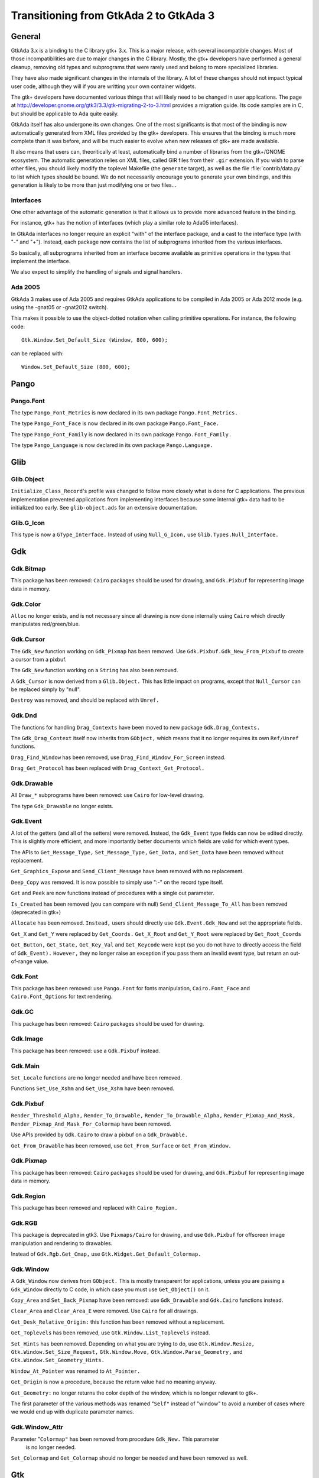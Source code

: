 .. _Transitioning_from_GtkAda_2_to_GtkAda_3:

***************************************
Transitioning from GtkAda 2 to GtkAda 3
***************************************

General
=======

GtkAda 3.x is a binding to the C library gtk+ 3.x. This is a major
release, with several incompatible changes. Most of those incompatibilities
are due to major changes in the C library. Mostly, the gtk+ developers
have performed a general cleanup, removing old types and subprograms that
were rarely used and belong to more specialized libraries.

They have also made significant changes in the internals of the library.
A lot of these changes should not impact typical user code, although they
will if you are writting your own container widgets.

The gtk+ developers have documented various things that will likely need
to be changed in user applications. The page at
http://developer.gnome.org/gtk3/3.3/gtk-migrating-2-to-3.html provides a
migration guide. Its code samples are in C, but should be applicable to
Ada quite easily.

GtkAda itself has also undergone its own changes. One of the most
significants is that most of the binding is now automatically generated
from XML files provided by the gtk+ developers. This ensures that the
binding is much more complete than it was before, and will be much
easier to evolve when new releases of gtk+ are made available.

It also means that users can, theoritically at least, automatically bind
a number of libraries from the gtk+/GNOME ecosystem. The automatic
generation relies on XML files, called GIR files from their ``.gir``
extension. If you wish to parse other files, you should likely modify
the toplevel Makefile (the ``generate`` target), as well as the file
:file:`contrib/data.py` to list which types should be bound. We do not
necessarily encourage you to generate your own bindings, and this
generation is likely to be more than just modifying one or two files...

Interfaces
----------

One other advantage of the automatic generation is that it allows us
to provide more advanced feature in the binding.

For instance, gtk+ has the notion of interfaces (which play a similar
role to Ada05 interfaces).

In GtkAda interfaces no longer require an explicit "with" of the interface
package, and a cast to the interface type (with "-" and "+"). Instead,
each package now contains the list of subprograms inherited from the
various interfaces.

So basically, all subprograms inherited from an interface become
available as primitive operations in the types that implement the interface.

We also expect to simplify the handling of signals and signal handlers.

Ada 2005
--------

GtkAda 3 makes use of Ada 2005 and requires GtkAda applications
to be compiled in Ada 2005 or Ada 2012 mode (e.g. using the -gnat05 or
-gnat2012 switch).

This makes it possible to use the object-dotted notation when calling
primitive operations. For instance, the following code::

    Gtk.Window.Set_Default_Size (Window, 800, 600);

can be replaced with::

    Window.Set_Default_Size (800, 600);


Pango
=====

Pango.Font
----------

The type ``Pango_Font_Metrics`` is now declared in its own package ``Pango.Font_Metrics.``

The type ``Pango_Font_Face`` is now declared in its own package ``Pango.Font_Face.``

The type ``Pango_Font_Family`` is now declared in its own package ``Pango.Font_Family.``

The type ``Pango_Language`` is now declared in its own package ``Pango.Language.``


Glib
====

Glib.Object
-----------

``Initialize_Class_Record``'s profile was changed to follow more closely what
is done for C applications. The previous implementation prevented applications
from implementing interfaces because some internal gtk+ data had to be
initialized too early. See ``glib-object.ads`` for an extensive documentation.

Glib.G_Icon
-----------

This type is now a ``GType_Interface.``
Instead of using ``Null_G_Icon,`` use ``Glib.Types.Null_Interface.``


Gdk
===

Gdk.Bitmap
----------

This package has been removed: ``Cairo`` packages should be used for drawing, and
``Gdk.Pixbuf`` for representing image data in memory.

Gdk.Color
---------

``Alloc`` no longer exists, and is not necessary since all drawing is now done
internally using ``Cairo`` which directly manipulates red/green/blue.

Gdk.Cursor
----------

The ``Gdk_New`` function working on ``Gdk_Pixmap`` has been removed. Use
``Gdk.Pixbuf.Gdk_New_From_Pixbuf`` to create a cursor from a pixbuf.

The ``Gdk_New`` function working on a ``String`` has also been removed.

A ``Gdk_Cursor`` is now derived from a ``Glib.Object.`` This has little
impact on programs, except that ``Null_Cursor`` can be replaced simply
by "null".

``Destroy`` was removed, and should be replaced with ``Unref.``

Gdk.Dnd
-------

The functions for handling ``Drag_Contexts`` have been moved to new package
``Gdk.Drag_Contexts.``

The ``Gdk_Drag_Context`` itself now inherits from ``GObject,`` which means that it no
longer requires its own ``Ref/Unref`` functions.

``Drag_Find_Window`` has been removed, use ``Drag_Find_Window_For_Screen`` instead.

``Drag_Get_Protocol`` has been replaced with ``Drag_Context_Get_Protocol.``

Gdk.Drawable
------------

All ``Draw_*`` subprograms have been removed: use ``Cairo`` for low-level drawing.

The type ``Gdk_Drawable`` no longer exists.

Gdk.Event
---------

A lot of the getters (and all of the setters) were removed. Instead, the
``Gdk_Event`` type fields can now be edited directly. This is slightly more
efficient, and more importantly better documents which fields are valid for
which event types.

The APIs to ``Get_Message_Type,`` ``Set_Message_Type,`` ``Get_Data,`` and ``Set_Data`` have
been removed without replacement.

``Get_Graphics_Expose`` and ``Send_Client_Message`` have been removed with no
replacement.

``Deep_Copy`` was removed. It is now possible to simply use ":-" on the record
type itself.

``Get`` and ``Peek`` are now functions instead of procedures with a single out
parameter.

``Is_Created`` has been removed (you can compare with null)
``Send_Client_Message_To_All`` has been removed (deprecated in gtk+)

``Allocate`` has been removed. ``Instead,`` users should directly use
``Gdk.Event.Gdk_New`` and set the appropriate fields.

``Get_X`` and ``Get_Y`` were replaced by ``Get_Coords.``
``Get_X_Root`` and ``Get_Y_Root`` were replaced by ``Get_Root_Coords``

``Get_Button,`` ``Get_State,`` ``Get_Key_Val`` and ``Get_Keycode`` were kept (so you do not
have to directly access the field of ``Gdk_Event).`` ``However,`` they no longer raise
an exception if you pass them an invalid event type, but return an out-of-range
value.

Gdk.Font
--------

This package has been removed: use ``Pango.Font`` for fonts manipulation,
``Cairo.Font_Face`` and ``Cairo.Font_Options`` for text rendering.

Gdk.GC
------

This package has been removed: ``Cairo`` packages should be used for drawing.

Gdk.Image
---------

This package has been removed: use a ``Gdk.Pixbuf`` instead.

Gdk.Main
--------

``Set_Locale`` functions are no longer needed and have been removed.

Functions ``Set_Use_Xshm`` and ``Get_Use_Xshm`` have been removed.

Gdk.Pixbuf
----------

``Render_Threshold_Alpha,`` ``Render_To_Drawable,`` ``Render_To_Drawable_Alpha,``
``Render_Pixmap_And_Mask,`` ``Render_Pixmap_And_Mask_For_Colormap`` have been removed.

Use APIs provided by ``Gdk.Cairo`` to draw a pixbuf on a ``Gdk_Drawable.``

``Get_From_Drawable`` has been removed, use ``Get_From_Surface`` or ``Get_From_Window.``

Gdk.Pixmap
----------

This package has been removed: ``Cairo`` packages should be used for drawing, and
``Gdk.Pixbuf`` for representing image data in memory.

Gdk.Region
----------

This package has been removed and replaced with ``Cairo_Region.``

Gdk.RGB
-------

This package is deprecated in gtk3. Use ``Pixmaps/Cairo`` for drawing, and
use ``Gdk.Pixbuf`` for offscreen image manipulation and rendering to drawables.

Instead of ``Gdk.Rgb.Get_Cmap,`` use ``Gtk.Widget.Get_Default_Colormap.``

Gdk.Window
----------

A ``Gdk_Window`` now derives from ``GObject.`` This is mostly transparent for
applications, unless you are passing a ``Gdk_Window`` directly to C code,
in which case you must use ``Get_Object()`` on it.

``Copy_Area`` and ``Set_Back_Pixmap`` have been removed: use ``Gdk_Drawable`` and
``Gdk.Cairo`` functions instead.

``Clear_Area`` and ``Clear_Area_E`` were removed. Use ``Cairo`` for all drawings.

``Get_Desk_Relative_Origin:`` this function has been removed without a replacement.

``Get_Toplevels`` has been removed, use ``Gtk.Window.List_Toplevels`` instead.

``Set_Hints`` has been removed.  Depending on what you are trying to do, use
``Gtk.Window.Resize,`` ``Gtk.Window.Set_Size_Request,`` ``Gtk.Window.Move,``
``Gtk.Window.Parse_Geometry,`` and ``Gtk.Window.Set_Geometry_Hints.``

``Window_At_Pointer`` was renamed to ``At_Pointer.``

``Get_Origin`` is now a procedure, because the return value had no meaning anyway.

``Get_Geometry:`` no longer returns the color depth of the window, which is no
longer relevant to gtk+.

The first parameter of the various methods was renamed "``Self"`` instead of
"window" to avoid a number of cases where we would end up with duplicate
parameter names.

Gdk.Window_Attr
---------------

Parameter "``Colormap"`` has been removed from procedure ``Gdk_New.`` This parameter
 is no longer needed.

``Set_Colormap`` and ``Get_Colormap`` should no longer be needed and have been removed
as well.

Gtk
===

.. highlight:: ada

Gtk.Action
----------

``Block_Activate_From,`` ``Unblock_Activate_From,`` ``Connect_Proxy,`` ``Disconnect_Proxy:``
these obsolete subprograms have been removed without a replacement.

``Get_Action`` has been removed without a replacement.

``Convert`` has been removed, use ``Glib.Object.Get_User_Data`` instead.

Gtk.Aspect_Frame
----------------

``Direct`` accessors ``Get_Xalign,`` ``Get_Yalign`` and ``Get_Ratio`` have been removed:
use the corresponding properties instead.

Gtk.Assistant
-------------

The values in ``Gtk_Assistant_Page_Type`` were renamed for consistency,
removing their ``Gtk_`` prefix.

The package ``Generic_Assistant_Functions`` has been renamed to
``Set_Forward_Page_Func_User_Data.``

Gtk.Builder
-----------

``Add_From_File`` now returns a ``Guint`` and the error as a parameter.

``Get_Widget`` has been removed (use ``Get_Object`` instead, and cast to the appropriate
type)

Gtk.Button_Box
--------------

``Set_Child_Size`` was removed. Equivalent behavior can only be done by
changing the theme properties child-min-width and child-min-height.

Gtk.Cell_Layout
---------------

``Get_Cell_Renderers`` has been renamed to ``Get_Cells.``

Gtk.Cell_Renderer
-----------------

The ``Render`` subprogram is now called with a ``Cairo_Context`` rather than a
``Gdk_Window.``

Gtk.Cell_View
-------------

``Get_Cell_Renderers`` is obsolete, use the ``Gtk.Cell_Layout`` interface and
``Gtk.Cell_Layout.Get_Cells.``

Gtk.Clist
---------

This widget has been removed: use a ``Gtk.Tree_View`` instead.

Gtk.Container
-------------

Procedure ``Propagate_Expose`` has been removed and will be replaced with
``Propagate_Draw.``

``Class_Find_Child_Property,`` ``Class_list_Child_Properties`` and
``Class_Install_Child_Property`` are no longer bound.

``Children`` was removed (use ``Get_Children`` instead).

Gtk.Color_Button
----------------

The function ``Get_Color`` returning ``Gdk.Color.Gdk_Color`` is now a procedure
with an out parameter.

Gtk.Color_Selection
-------------------

``Get_Color`` and ``Set_Color`` have been removed: use ``Get_Current_Color`` and
``Set_Current_Color`` instead.

Gtk.Color_Selection_Dialog
--------------------------

Subprogram ``Get_Colorsel`` has been renamed ``Get_Color_Selection,`` to match
the ``Gtk+`` naming.

``Get_OK_Button,`` ``Get_Cancel_Button,`` ``Get_Help_Button`` have been removed.
Instead, use::

   Gtk_Button (Glib.Properties.Get_Property (Dialog, Ok_Button_Property)),
   Gtk_Button (Glib.Properties.Get_Property (Dialog, Cancel_Button_Property)),
   Gtk_Button (Glib.Properties.Get_Property (Dialog, Help_Button_Property))

Gtk.Combo
---------

This widget has been removed: use a ``Gtk.Combo_Box`` instead.

Gtk.Combo_Box
-------------

The "text only" variant has been moved to the new package ``Gtk.Combo_Box_Text.``

Gtk.Combo_Box_Entry
-------------------

This widget has been removed: use a ``Gtk.Combo_Box`` instead.

Gtk.Clipboard
-------------

The base type is now a ``GObject_Record`` instead of an opaque type: use the
``GObject`` facilities for lifecycle management.

There are now separate "``User_Data"`` generic version for callback-based methods.

Gtk.Ctree
---------

This widget has been removed: use a ``Gtk.Tree_View`` instead.

Gtk.Curve
---------

This widget has been removed, with no direct replacement.  Use drawing
functionality from ``Cairo`` instead.

Gtk.Dialog
----------

Subprogram ``Get_Vbox`` was replaced with ``Get_Content_Area.``

Subprogram ``Set_Has_Separator`` has been removed: use the corresponding flag
in the call to ``Gtk_New/Initialize`` instead.

Gtk.Dnd
-------

``Source_Set_Icon`` has been removed: use ``Source_Set_Icon_Pixbuf`` instead.
``Set_Icon_Pixmap`` has been removed: use ``Set_Icon_Pixbuf`` instead.

Obsolete ``Set_Default_Icon`` working on ``Gdk.Pixmap`` has been removed without a replacement.

Gtk.Editable
------------

The type representing a ``Gtk_Editable_Record`` has been changed from a
``Widget`` (which is a ``GObject)`` to an interface (a ``System.Address).``
Therefore the ``Gtk_Editable_Record`` type has been eliminated.  User code
referencing only the ``Gtk_Editable`` type should function unchanged.

Code using the tag as a test before converting a widget to a ``Gtk.Editable``
can now work using the ``Implements_Editable`` package.

For instance, if ``Widget`` is a ``GObject_Record,`` the following code::

      if Widget.all in Gtk_Editable_Record'Class then
         Cut_Clipboard (Gtk_Editable (Widget));

becomes::

      if Is_A (Widget.Get_Type, Gtk.Editable.Get_Type) then
         Cut_Clipboard`` (+Widget);

where the function "+" is defined by instantiating ``Implements_Editable``::

   package Implements_Editable is new Glib.Types.Implements
     (Gtk.Editable.Gtk_Editable, GObject_Record, GObject);
   function "+"
     (Widget : access GObject_Record'Class)
      return Gtk.Editable.Gtk_Editable
      renames Implements_Editable.To_Interface;

The ``Select_Region`` subprogram parameter name ``The_End`` has been normalized
to ``End_Pos``.

Gtk.Entry_Completion
--------------------

The "match-selected" and "cursor-on-match" signals were erroneously
given the internal filter model instead of the users model. This oversight
has been fixed in GTK+ 3; if you have handlers for these signals, they
will likely need slight adjustments. 

Gtk.Enums
---------

The following types were removed::

  ``GtkAnchorType``
  ``GtkCurveType``
  ``GtkMetricType``
  ``GtkGridLines``
  ``GtkUpdateType``
  ``GtkVisibility``
  ``GtkSideType``
  ``GtkMatchType``
  ``GtkPreviewType``
  ``GtkSubmenuDirection``
  ``GtkSubmenuPlacement``
  ``GtkTreeViewMode``

``Gtk_Icon_Size`` is no longer an enumeration type, but an integer, so that
new sizes can be defined through ``Gtk.Icon_Factory.Icon_Size_Register``.

Gtk.File_Chooser_Button
-----------------------

Subprograms ``Gtk_New_With_Backend`` and ``Initialize_With_Backend`` have been
removed: use ``Gtk_New`` and ``Initialize`` instead.

Gtk.File_Chooser_Dialog
-----------------------

Subprograms ``Gtk_New_With_Backend`` and ``Initialize_With_Backend`` have been
removed: use ``Gtk_New`` and ``Initialize`` instead.

Gtk.File_Chooser_Widget
-----------------------

Subprograms ``Gtk_New_With_Backend`` and ``Initialize_With_Backend`` have been
removed: use ``Gtk_New`` and ``Initialize`` instead.

Gtk.File_Selection
------------------

This package has been replaced by ``Gtk.File_Chooser.``
You may also use ``Gtkada.File_Selection`` for a simple interface to the
``Gtk.File_Chooser.``

Gtk.Fixed
---------

Subprograms ``Set_Has_Windows`` and ``Get_Has_Windows`` are now in ``Gtk.Widget.``

Gtk.Gamma_Curve
---------------

This widget has been removed without any replacement.

Gtk.GC
------

This package has been removed: ``Cairo`` packages should be used for drawing.

Gtk.GEntry
----------

The names for ``Gtk_Entry_Record`` parameters have been normalized across
the board to "``The_Entry".``

``Append_Text`` has been removed: use ``Set_Text`` and ``Get_Text`` instead.

Gtk.GRange
----------

``Set_Update_Policy`` has been removed, with no replacement. If you require
delayed updates, you will need to code it yourself.

Gtk.Handle_Box
--------------

This package is now marked as deprecated in C, and is likely to be removed
in future versions of gtk+, so we encourage you to stop using it as well.

Gtk.HRuler
----------

This widget has been removed without any replacement.

Gtk.Icon_Factory
----------------

``Gtk_Icon_Set`` and ``Gtk_Icon_Source`` have been moved to their own packages.
``Functions`` ``Gtk_New`` are now procedures.

Gtk.Image
---------

The subprograms working with ``Gdk_Pixmap`` have been removed, use the
variants working on ``Gdk_Pixbuf`` instead.

Gtk.Image_Menu_Item
-------------------

All controlling parameters were renamed to ``Self``. There was no consistency
before.

``Gtk_New_From_Stock`` now requires an ``Accel_Group`` parameter, which can be set to
null.

Gtk.Input_Dialog
----------------

This package is no longer part of gtk+, so this binding has been removed
without replacement.

Gtk.Item
--------

This obsolete package has been removed with no replacement.

Gtk.Item_Factory
----------------

This obsolete package has been removed in favor of ``Gtk.UI_Manager.``

Gtk.Layout
----------

``Get_Width`` and ``Get_Height`` have been removed, use ``Get_Size`` instead.

Gtk.Link_Button
---------------

All widget parameter names have been normalized to "``Self".``

The ``Set_Uri_Hook`` function has been eliminated, and along with it the
``Uri_Func`` type and the ``Generic_Uri_Hook`` package.  ``Register`` a callback
for the button's "clicked" signal instead.

Gtk.List_Item
-------------

This widget has been removed: use a ``Gtk.Tree_View`` instead.

Gtk.Main
--------

``Do_Event`` was renamed ``Main_Do_Event.``

``Grab_Add`` and ``Grab_Removed`` are available in ``Gtk.Widget`` (as was already
 the case with gtk2).

The ``Quit`` package has been removed without replacement.

The ``Idle`` and ``Timeout`` handling been removed: use equivalent functions in
package ``Glib.Main`` instead.

Gtk.Menu
--------

``User_Menu_Popup`` has been replaced by ``Popup_User_Data.``

The version of ``Popup`` was took an access to ``C_Gtk_Menu_Positon_Func`` has
been removed. If you need to pass ``User_Data`` to the callback, you need to
instantiate the package ``Popup_User_Data.`` Note that in this package the
position of the ``Data`` parameter has changed.

Gtk.Menu_Item
-------------

For subprogram ``Set_Right_Justified,`` the parameter "``Justify"`` has been
renamed to "``Right_Justified".``

The obsolete procedures ``Remove_Submenu,`` ``Set_Right_Justify,`` and
``Right_Justify`` have been removed.  Instead, use ``Set_Submenu``,
``Set_Right_Justified,`` or ``Set_Right_Justified`` with ``Justify-True,``
respectively.

Calling ``Gtk_New`` with one ``Menu_Item`` argument has the same effect now
as before.  However, from this version on, if a ``Label`` argument exists
(even if set to ""), a ``Gtk_Label`` child will be created with the given
value.

Gtk.Menu_Tool_Button
--------------------

``Set_Arrow_Tooltip`` has been removed, use ``Set_Arrow_Tooltip_Markup`` or
``Set_Arrow_Tooltip_Text`` instead.

Gtk.Notebook
------------

``Get_Children`` has been removed: call ``Gtk.Container.Get_Children`` instead.

``Set_Tab_Label_Packing`` has been removed (this is left under control of the
theme).

``Set_Page`` has been removed, use ``Set_Current_Page`` instead.

``Insert_Page`` now returns the number of the page that has been inserted.

Gtk.List
--------

This package has been removed: use a ``Gtk_Tree_View`` instead.

Gtk.Object
----------

``Gtk.Object`` has been removed in gtk+-3.

The following subprograms and declarations are now in ``Gtk.Widget``::

    ``Flags``
    ``Unset_Flags``

    ``Floating``
    ``In_Destruction_Is_Set``

    ``Signal_Destroy``

The subprogram ``Gtk.Object.Sink`` has been removed: use ``Glib.Object.Ref_Sink``
 instead.

Gtk.Old_Editable
----------------

This obsolescent API has been removed, use ``Gtk.Editable`` where relevant.

Gtk.Option_Menu
---------------

``Gtk.Option_Menu`` has been removed.  Using ``Gtk.Combo_Box`` instead is
recommended.

Gtk.Pixmap
----------

This widget has been removed and is generally replaced with a ``Gtk.Image.``

Gtk.Preview
-----------

This widget has been removed without replacement.

Gtk.Print_Operation
-------------------

``Get_Status`` was renames to ``Get_Status_String`` when it returns a string, to
match the gtk+ API.

Gtk.Progress
------------

This widget has been removed without any replacement.

Gtk.Progress_Bar
----------------

This widget is now derived from ``Gtk.Widget`` directly, rather than from
``Gtk.Progress`` (which has been removed).

The enumeration type ``Gtk_Progress_Bar_Orientation`` has been removed,
and this widget now implements the ``Gtk_Orientable`` interface.  To fully
achieve the same functionality as the GtkAda 2.x ``Get_Orientation/``
``Set_Orientation`` subprograms, it is now necessary to call
``Get_Orientation/Set_Orientation`` along with ``Get_Inverted/Set_Inverted.``

Procedure ``Set_Pulse_Step's`` "``Step"`` parameter has been renamed to "``Formal."``

``Set_Ellipsize`` and ``Get_Ellipsize`` parameter names have been normalized
from "``Pbar"`` to "``Progress_Bar".``

If you intend to show text over the progress bar, you need to call
``Set_Text`` as before, but also call ``Set_Show_Text(True)``.

Gtk.Rc
------

This package is now mostly obsolete. The gtk+ library no longer supports
the :file:`*.rc` files, since it uses CSS-like files instead.

Gtk.Recent_Manager
------------------

The type ``Gtk_Recent_Info`` is now bound in its own package.

Gtk.Ruler
---------

This widget has been removed without any replacement.

Gtk.Settings
------------

``Properties`` are now named with the suffix "_Property". For instance,
``Gtk_Theme_Name`` is now ``Gtk_Theme_Name_Property.``

Gtk.Scale_Button
----------------

This package now conforms to the API conventions practiced throughout
the rest of the toolkit.  ``Gtk_New`` is implemented as a procedure rather
than as a function, and the use of ``GNAT.Strings.String_List`` replaces
``Gtkada.Types.Chars_Ptr_Array`` throughout.

Gtk.Selection
-------------

This package has been renamed ``Gtk.Selection_Data,`` for homogeneity with
the naming conventions.

``Gtk.Selection.Selection_Data`` is now called 
``Gtk.Selection_Data.Gtk_Selection_Data.``

Handling of ``Target_Lists`` has been moved to the new package ``Gtk.Target_List,``
along with ``Target_Entry_Array.``

The type ``Gtk_Target_Entry`` has been moved to the new package ``Gtk.Target_Entry.``

The way of obtaining the selection data from callbacks using the ``Args/GValues``
approach has changed, from::

      Data  : constant Gtk.Selection.Selection_Data :-
        Gtk.Selection.Selection_Data (Get_Proxy (Nth (Args, 2)));

to::

      Data  : constant Gtk.Selection_Data.Gtk_Selection_Data :-
        From_Object (Get_Address (Nth (Args, 2)));

The type ``Target_Flags`` has been moved to ``Gtk.Enums.Gtk_Target_Flags.``

The flag corresponding to ``Target_No_Constraint`` has been removed: use the
value 0 instead.

Gtk.Scrolled_Window
-------------------

``Set_Policy's`` parameters were renamed to ``Hscrollbar_Policy`` and
``Vscrollbar_Policy`` instead of ``H_Scrollbar_Policy`` and ``V_Scrollbar_Policy.``

Gtk.Socket / Gtk.Plug
---------------------

The binding for these two packages was removed. They are not portable
across platforms, and require access to the low-level X11 window ID,
for which we do not provide a binding.

Gtk.Status_Icon
---------------

``Status_Icon`` widget parameter names have been normalized to "``Status_Icon".``

``Get_Blinking`` and ``Set_Blinking`` have been removed, it is no longer possible to
make the status icon blink.

Gtk.Style
---------

All functions based on ``Gdk.GC`` or ``Gdk.Pixmap`` have been removed.
This package is deprecated (but not removed yet) in gtk3
Use functions in ``Gtk.Style_Context`` instead.

A number of drawing functions have been removed: use the ``Paint_*`` functions
instead.

``Replace`` a call to ``Get_Font`` with::

    with Gtk.Style_Context;  use Gtk.Style_Context;
    Get_Style_Context (Widget).Get_Font (Gtk_State_Flags_Normal);

Gtk.Text
--------

This obsolescent API has been removed: use a ``Gtk.Text_View/Gtk.Text_Buffer``
instead.

Gtk.Text_Attributes
-------------------

``Set_Fg_Stipple,`` ``Get_Fg_Stipple,`` ``Set_Bg_Stipple,`` ``Get_Bg_Stipple`` have been
removed without a replacement.

Gtk.Text_View
-------------

The functions ``Get/Set_Disable_Scroll_On_Focus`` have no effect in recent
versions of gtk+ and have been removed.

Gtk.Tree_Dnd
------------

This package was removed, and its contents split into ``Gtk.Tree_Drag_Source``
and ``Gtk.Tree_Drag_Source.``

The ```Drag_Dest_``` and ```Drag_Source_``` prefixes were removed from the subprogram,
so for instance ``Drag_Dest_Drag_Data_Received`` has become ``Drag_Data_Received.``

Gtk.Tree_Model
--------------

A ``Gtk_Tree_Model`` is now an interface (implemented by ``Gtk_List_Store``
and ``Gtk_Tree_Store),`` no longer a tagged type. It means that in callbacks
that receive a ``Gtk_Tree_Model`` parameter, you can no longer cast this
parameter to a ``Gtk_Tree_Store`` for instance. ``Instead,`` you need to do
the following::

       --  Model is the parameter, of type Gtk_Tree_Model
       Tree : constant Gtk_Tree_Store :- Gtk_Tree_Store (-Model);

``Gtk_New,`` for a ``Gtk_Tree_Path,`` are now procedures instead of functions,
to follow the usual GtkAda convention.

``Gtk_Tree_Row_Reference`` has been moved to its own package
``Gtk.Tree_Row_Reference.``

``Gtk_New`` and ``Gtk_New_First`` (for a tree path) now take a "out" parameter,
for consistency with the rest of the API.

Gtk.Tree_View_Column
--------------------

``Get_Cell_Renderers`` is obsolete, use the ``Gtk.Cell_Layout`` interface and
``Gtk.Cell_Layout.Get_Cells.``

Gtk.Tips_Query
--------------

This obsolete package has been removed.

Gtk.Tool_Item
-------------

``Set_Tooltip`` has been removed: use ``Set_Tooltip_Text`` and ``Set_Tooltip_Markup``
instead.

Gtk.Toolbar
-----------

All ``Gtk_Toolbar`` widget parameter names have been normalized to "``Toolbar".``

``Subprograms`` ``Append_*,`` ``Prepend_*`` and ``Insert_*`` have been removed: use ``Insert``
instead.

``Subprograms`` ``Get_Tooltips/Set_Tooltips`` have been removed.  Use the
``Gtk_Enable_Tooltips`` property instead.

Gtk.Tooltips
------------

The package ``Gtk.Tooltips`` has been removed, in favor of ``Gtk.Tooltip.``

For creating simple tooltips on all GtkAda widgets, the easiest is to use
``Gtk.Widget.Set_Tooltip_Text`` or ``Gtk.Set_Tooltip_Markup.`` See the example
in testgtk/create_tooltip.adb.

Gtk.Tree_View
-------------

``Procedure`` ``Create_Row_Drag_Icon`` now returns a ``Cairo_Surface.``

``Get_Hadjustment,`` ``Set_Hadjustment,`` ``Get_Vadjustment,`` ``Set_Vadjustment`` have been
removed: use the equivalent properties.

``Widget_To_Tree_Coords`` and ``Tree_To_Widget_Coords`` have been removed: use
``Convert_Widget_To_Tree_Coords`` and ``Convert_Tree_To_Widget_Coords.``

Gtk.VRuler
----------

This widget has been removed without any replacement.

Gtk.Widget
----------

The old ``Draw`` function no longer exists, and should be replaced with calls
to ``Queue_Draw_Area.`` ``However,`` a new ``Draw`` function was added with a different
profile and different semantic.

Function```Get_Snapshot`` has been removed. ``Draw`` should be used instead.

``Hide_All`` has been removed: use ``Hide`` instead.

``Set_Extension_Events`` and ``End_Extension_Events`` are no longer needed and have
been removed.

``Set_Colormap`` and ``Get_Colormap`` are no longer needed and have been removed.

``Set_Scroll_Adjustments`` has been removed without a replacement.

``Shape_Combine_Mask,`` ``Input_Shape_Combine_Mask`` and ``Reset_Shapes`` have been removed
without replacements.

``Set_Uposition`` has been removed: use the properties of the containing widget
to fix the position of contained widgets. The functions in ``Gtk.Window,`` for
instance ``Gtk.Window.Move,`` should be used for top-level widgets.

``Set_USize`` has been removed: use ``Set_Size_Request`` instead.

``Size_Request`` is now obsolescent. The recommend replacement is to use
``Get_Preferred_Width`` and ``Get_Preferred_Height.``

``Set_Default_Colormap,`` ``Get_Default_Colormap,`` ``Push_Colormap`` and ``Pop_Colormap`` were
removed. They are no longer needed, since all drawing is done through ``Cairo``
which doesn't use a colormap but directly the red/green/blue components.

``Queue_Clear`` and ``Queue_Clear_Area`` have been removed, call ``Queue_Draw`` and
``Queue_Draw_Area`` instead.

The signal "expose_event" no longer exists. It has been replaced with the
"draw" signal which provides a preconfigured ``Cairo_Context`` suitable for
the drawing (including the clip area that is used to speed up the rendering).

``Activate`` is now a function.

``Child_Focus:`` removed default value for ``Direction`` parameter
(was ``Dir_Tab_Forward)``

``Get_Allocation_Height`` and ``Get_Allocation_Width`` are now named
``Get_Allocated_Height`` and ``Get_Allocated_Width.``

``Get_Allocation_X`` and ``Get_Allocation_Y`` were removed, and can be accessed
through ``Get_Allocation.X`` and ``Get_Allocation.Y`` instead.

A lot of flags (``Can_Focus,`` ``Can_Default,...)`` now have explicit setters and
getters. This removed a number of subprograms, like::

   ``Double_Buffered_Is_Set`` (see ``Get_Double_Buffered)``
   ``Can_Focus_Is_Set`` (see ``Get_Can_Focus)``
   ``Mapped_Is_Set`` (see ``Get_Mapped)``
   ``Realized_Is_Set`` (see ``Get_Realized)``
   ``Has_Default_Is_Set`` (see ``Has_Default)``
   ``Has_Focus_Is_Set`` (see ``Has_Focus)``
   ``Has_Grab_Is_Set`` (see ``Has_Grab)``
   ``Rc_Style_Is_Set`` (see ``Has_Rc_Style)``
   ``In_Destruction_Is_Set`` (see ``In_Destruction)``
   ``Drawable_Is_Set`` (see ``Is_Drawable)``
   ``No_Window_Is_Set`` (see ``Has_Window)``

``Size_Allocate`` now takes an "in out" parameter for the allocation

``Set_Flags`` was renamed ``Set_State_Flags``
``Unset_Flags`` was renamed ``Unset_State_Flags``
``Flags`` and ``Flag_Is_Set`` must be replaced with a call to ``Get_State_Flags``

``Get_Child_Requisition`` is now a procedure with an in out parameter. It is
obsolescent.

``Default_Motion_Notify_Event`` was removed.

``Has_Default_Motion_Notify_Handler`` was removed.

``Get_Default_Visual`` was removed.

``Restore_Default_Style`` was removed (use ``Set_Style`` with a null parameter
instead).

``Class_Find_Style_Property,`` ``Class_List_Style_Properties`` and
``Class_Install_Style_Property`` were removed. ``They`` are mostly of interest
when writting theme engines.

``Class_Path`` and ``Path`` were replaced with ``Get_Path.``

``Allow_Shrink_Property`` and ``Allow_Grow_Property`` have been removed: use
 ``Get_Hexpand`` and ``Get_Vexpand`` instead.

``Render_Icon`` has been replaced by ``Render_Icon_Pixbuf.``

Gtk.Window
----------

``Set_Has_Frame,`` ``Get_Has_Frame,`` ``Set_Frame_Dimensions,`` ``Get_Frame_Dimensions:``
these special-purpose subprograms have been removed without replacement.

``Get_Gravity,`` ``Set_Gravity:`` these have been removed, use the property
``Gravity_Property`` instead.

``Resize`` no longer accepts parameters set to -1 to indicate the preferred
size of the window. This was a GtkAda extension, which can be achieved
using ``Get_Preferred_Size`` and passing the result to ``Size.``

``Group_Add_Window`` was renamed to ``Add_Window.``
``Group_Remove_Window`` was renamed to ``Remove_Window.``
``Group_List_Windows`` was renames to ``List_Windows.``

``Initialize`` now has the same default value for its ``The_Type`` parameter
as ``Gtk_New.``


GtkAda
======

Gtkada.MDI
----------

``Set_Dnd_Message`` no longer has a special handling for "#", which was
 used to indicate whether the window would be preserved or hidden when
 changing perspectives. Instead, a different color is used to highlight
 the target area (and this highlighting is now done using transparency).


Gnome
=====

Gnome.App_Bar
-------------

Subprogram ``Appbar_Get_Progress`` has been removed without replacement.

Gnome.Gentry
------------

This package has been removed without replacement.

